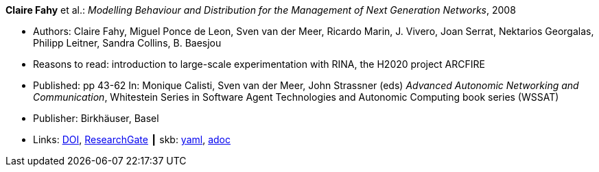 //
// This file was generated by SKB-Dashboard, task 'lib-yaml2src'
// - on Wednesday November  7 at 08:42:47
// - skb-dashboard: https://www.github.com/vdmeer/skb-dashboard
//

*Claire Fahy* et al.: _Modelling Behaviour and Distribution for the Management of Next Generation Networks_, 2008

* Authors: Claire Fahy, Miguel Ponce de Leon, Sven van der Meer, Ricardo Marin, J. Vivero, Joan Serrat, Nektarios Georgalas, Philipp Leitner, Sandra Collins, B. Baesjou
* Reasons to read: introduction to large-scale experimentation with RINA, the H2020 project ARCFIRE
* Published: pp 43-62 In: Monique Calisti, Sven van der Meer, John Strassner (eds) _Advanced Autonomic Networking and Communication_, Whitestein Series in Software Agent Technologies and Autonomic Computing book series (WSSAT)
* Publisher: Birkhäuser, Basel
* Links:
      link:https://doi.org/10.1007/978-3-7643-8569-9_3[DOI],
      link:https://www.researchgate.net/publication/225946643_Modelling_Behaviour_and_Distribution_for_the_Management_of_Next_Generation_Networks[ResearchGate]
    ┃ skb:
        https://github.com/vdmeer/skb/tree/master/data/library/inbook/2000/fahy-2008-aanc.yaml[yaml],
        https://github.com/vdmeer/skb/tree/master/data/library/inbook/2000/fahy-2008-aanc.adoc[adoc]

